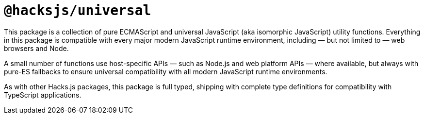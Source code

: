 = `@hacksjs/universal`

////
:navtitle: Welcome
////

This package is a collection of pure ECMAScript and universal JavaScript (aka isomorphic JavaScript) utility functions. Everything in this package is compatible with every major modern JavaScript runtime environment, including — but not limited to — web browsers and Node.

A small number of functions use host-specific APIs — such as Node.js and web platform APIs — where available, but always with pure-ES fallbacks to ensure universal compatibility with all modern JavaScript runtime environments.

As with other Hacks.js packages, this package is full typed, shipping with complete type definitions for compatibility with TypeScript applications.

